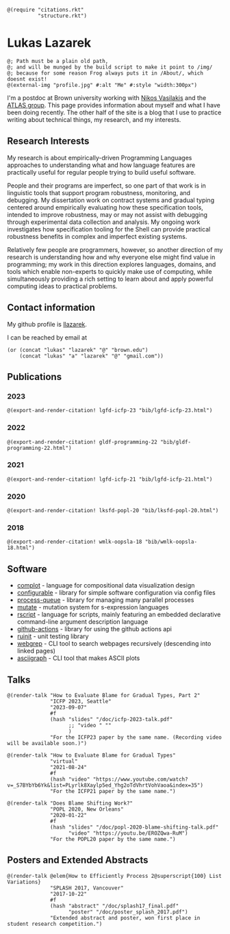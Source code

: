 #+OPTIONS: toc:nil ':t
#+ll-process: (setq-local org-scribble-lang "scribble/manual")
#+TITLE:
#+AUTHOR:

# *To Export*
# -----------
# export with ox-scribble, then rebuild/preview

#+BEGIN_SRC racket
@(require "citations.rkt"
          "structure.rkt")
#+END_SRC

#+ll-process: (ll-replace "^\\*\\* " "@(linebreak)\n** ")

* Lukas Lazarek
#+BEGIN_EXPORT HTML
<img src="img/profile.jpg" alt="Me" style="width:300px">
#+END_EXPORT
#+BEGIN_SRC racket
@; Path must be a plain old path,
@; and will be munged by the build script to make it point to /img/
@; because for some reason Frog always puts it in /About/, which doesnt exist!
@(external-img "profile.jpg" #:alt "Me" #:style "width:300px")
#+END_SRC

I'm a postdoc at Brown university working with [[https://nikos.vasilak.is/][Nikos Vasilakis]] and the [[https://atlas.cs.brown.edu/][ATLAS group]].
This page provides information about myself and what I have been doing recently.
The other half of the site is a blog that I use to practice writing about technical things, my research, and my interests.

** Research Interests
My research is about empirically-driven Programming Languages approaches to understanding what and how language features are practically useful for regular people trying to build useful software.

People and their programs are imperfect, so one part of that work is in linguistic tools that support program robustness, monitoring, and debugging.
My dissertation work on contract systems and gradual typing centered around empirically evaluating how these specification tools, intended to improve robustness, may or may not assist with debugging through experimental data collection and analysis.
My ongoing work investigates how specification tooling for the Shell can provide practical robustness benefits in complex and imperfect existing systems.

Relatively few people are programmers, however, so another direction of my research is understanding how and why everyone else might find value in programming; my work in this direction explores languages, domains, and tools which enable non-experts to quickly make use of computing, while simultaneously providing a rich setting to learn about and apply powerful computing ideas to practical problems.


** Contact information
My github profile is [[https://github.com/llazarek][llazarek]].

I can be reached by email at
#+BEGIN_SRC elisp
(or (concat "lukas" "lazarek" "@" "brown.edu")
    (concat "lukas" "a" "lazarek" "@" "gmail.com"))
#+END_SRC

** Publications

*** 2023
#+BEGIN_SRC racket
@(export-and-render-citation! lgfd-icfp-23 "bib/lgfd-icfp-23.html")
#+END_SRC

*** 2022
#+BEGIN_SRC racket
@(export-and-render-citation! gldf-programming-22 "bib/gldf-programming-22.html")
#+END_SRC

*** 2021
# *L. Lazarek*, A. King, S. Sundar, R. B. Findler, C. Dimoulas. Does Blame Shifting Work? In /Proceedings of the 47th ACM SIGPLAN Symposium on Principles of Programming Languages (POPL 2020)/, New York, NY: ACM Press, January 2020. ([[/doc/popl-2020-blame-shifting.pdf][pdf]])
#+BEGIN_SRC racket
@(export-and-render-citation! lgfd-icfp-21 "bib/lgfd-icfp-21.html")
#+END_SRC

*** 2020
# *L. Lazarek*, A. King, S. Sundar, R. B. Findler, C. Dimoulas. Does Blame Shifting Work? In /Proceedings of the 47th ACM SIGPLAN Symposium on Principles of Programming Languages (POPL 2020)/, New York, NY: ACM Press, January 2020. ([[/doc/popl-2020-blame-shifting.pdf][pdf]])
#+BEGIN_SRC racket
@(export-and-render-citation! lksfd-popl-20 "bib/lksfd-popl-20.html")
#+END_SRC

*** 2018
# C. Wong, J. Meinicke, *L. Lazarek*, and C. Kästner. Faster Variational Execution with Transparent Bytecode Transformation. In /Proceedings of the 33rd Annual ACM SIGPLAN Conference on Object-Oriented Programming, Systems, Languages, and Applications (OOPSLA)/, New York, NY: ACM Press, November 2018. ([[https://www.cs.cmu.edu/~ckaestne/pdf/oopsla18.pdf][pdf]])
#+BEGIN_SRC racket
@(export-and-render-citation! wmlk-oopsla-18 "bib/wmlk-oopsla-18.html")
#+END_SRC

** Software
- [[https://github.com/LLazarek/complot][complot]] - language for compositional data visualization design
- [[https://github.com/LLazarek/configurable][configurable]] - library for simple software configuration via config files
- [[https://github.com/LLazarek/process-queue][process-queue]] - library for managing many parallel processes
- [[https://github.com/LLazarek/mutate][mutate]] - mutation system for s-expression languages
- [[https://github.com/LLazarek/rscript][rscript]] - language for scripts, mainly featuring an embedded declarative command-line argument description language
- [[https://github.com/LLazarek/github-actions][github-actions]] - library for using the github actions api
- [[https://github.com/LLazarek/ruinit][ruinit]] - unit testing library
- [[https://github.com/LLazarek/webgrep][webgrep]] - CLI tool to search webpages recursively (descending into linked pages)
- [[https://github.com/LLazarek/asciigraph][asciigraph]] - CLI tool that makes ASCII plots

** Talks
#+BEGIN_SRC racket
@(render-talk "How to Evaluate Blame for Gradual Types, Part 2"
              "ICFP 2023, Seattle"
              "2023-09-07"
              #f
              (hash "slides" "/doc/icfp-2023-talk.pdf"
                    ;; "video " ""
                    )
              "For the ICFP23 paper by the same name. (Recording video will be available soon.)")

@(render-talk "How to Evaluate Blame for Gradual Types"
              "virtual"
              "2021-08-24"
              #f
              (hash "video" "https://www.youtube.com/watch?v=_S7BYbYb6Yk&list=PLyrlk8Xaylp5ed_Yhg2oTdVhrtVohVaoa&index=35")
              "For the ICFP21 paper by the same name.")

@(render-talk "Does Blame Shifting Work?"
              "POPL 2020, New Orleans"
              "2020-01-22"
              #f
              (hash "slides" "/doc/popl-2020-blame-shifting-talk.pdf"
                    "video" "https://youtu.be/EROZQwa-RuM")
              "For the POPL20 paper by the same name.")
#+END_SRC

** Posters and Extended Abstracts
#+BEGIN_SRC racket
@(render-talk @elem{How to Efficiently Process 2@superscript{100} List Variations}
              "SPLASH 2017, Vancouver"
              "2017-10-22"
              #f
              (hash "abstract" "/doc/splash17_final.pdf"
                    "poster" "/doc/poster_splash_2017.pdf")
              "Extended abstract and poster, won first place in student research competition.")
#+END_SRC
# *How to Efficiently Process 2^100 List Variations* @(linebreak)
# Lukas Lazarek @(linebreak)
# #+BEGIN_SRC racket
# @hyperlink["https://llazarek.github.io/doc/splash17_final.pdf"]{[pdf]} @(linebreak)
# #+END_SRC
# /Extended abstract and poster, won first place in SPLASH 2017 ACM Student Research Competition./

